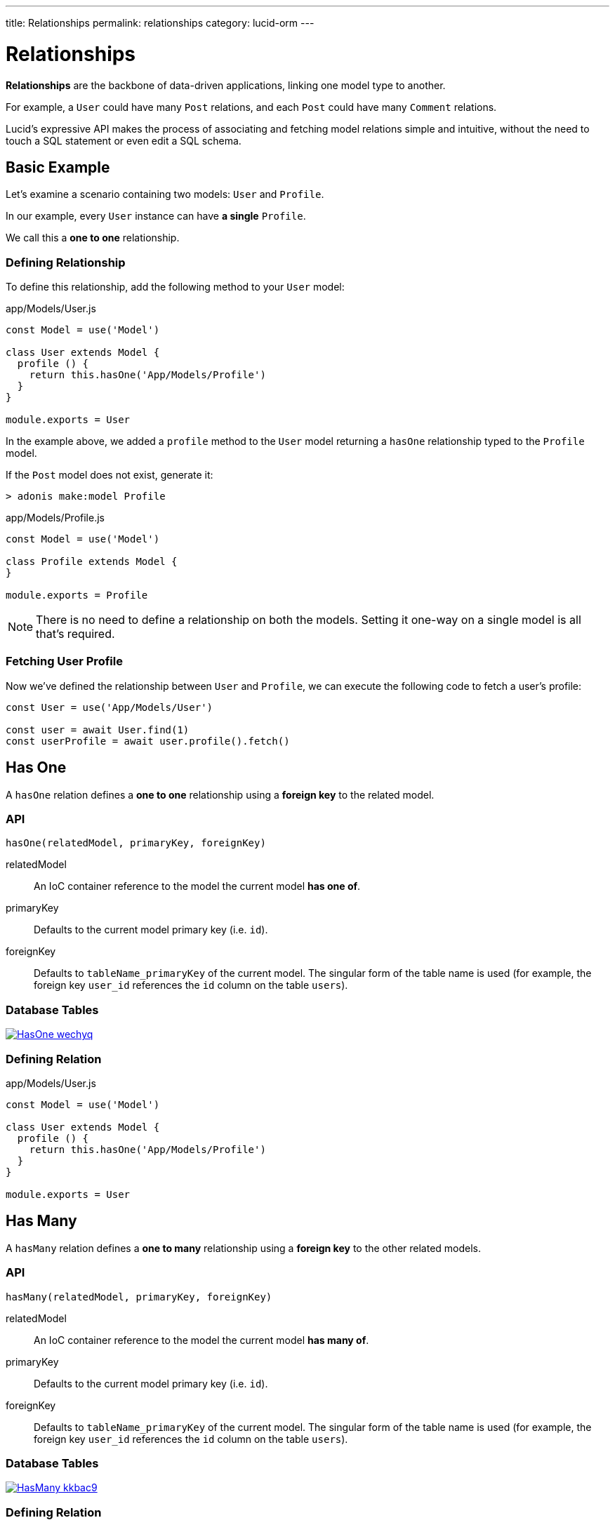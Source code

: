 ---
title: Relationships
permalink: relationships
category: lucid-orm
---

= Relationships

toc::[]

*Relationships* are the backbone of data-driven applications, linking one model type to another.

For example, a `User` could have many `Post` relations, and each `Post` could have many `Comment` relations.

Lucid's expressive API makes the process of associating and fetching model relations simple and intuitive, without the need to touch a SQL statement or even edit a SQL schema.

== Basic Example
Let’s examine a scenario containing two models: `User` and `Profile`.

In our example, every `User` instance can have *a single* `Profile`.

We call this a *one to one* relationship.

=== Defining Relationship
To define this relationship, add the following method to your `User` model:

.app/Models/User.js
[source, js]
----
const Model = use('Model')

class User extends Model {
  profile () {
    return this.hasOne('App/Models/Profile')
  }
}

module.exports = User
----

In the example above, we added a `profile` method to the `User` model returning a `hasOne` relationship typed to the `Profile` model.

If the `Post` model does not exist, generate it:

[source, bash]
----
> adonis make:model Profile
----

.app/Models/Profile.js
[source, js]
----
const Model = use('Model')

class Profile extends Model {
}

module.exports = Profile
----

NOTE: There is no need to define a relationship on both the models. Setting it one-way on a single model is all that's required.

=== Fetching User Profile
Now we've defined the relationship between `User` and `Profile`, we can execute the following code to fetch a user's profile:

[source, js]
----
const User = use('App/Models/User')

const user = await User.find(1)
const userProfile = await user.profile().fetch()
----

== Has One
A `hasOne` relation defines a *one to one* relationship using a *foreign key* to the related model.

=== API
[source, js]
----
hasOne(relatedModel, primaryKey, foreignKey)
----

relatedModel::
An IoC container reference to the model the current model *has one of*.

primaryKey::
Defaults to the current model primary key (i.e. `id`).

foreignKey::
Defaults to `tableName_primaryKey` of the current model. The singular form of the table name is used (for example, the foreign key `user_id` references the `id` column on the table `users`).

=== Database Tables
link:http://res.cloudinary.com/adonisjs/image/upload/q_100/v1502900169/HasOne_wechyq.png[image:http://res.cloudinary.com/adonisjs/image/upload/q_100/v1502900169/HasOne_wechyq.png[], window="_blank"]

=== Defining Relation
.app/Models/User.js
[source, js]
----
const Model = use('Model')

class User extends Model {
  profile () {
    return this.hasOne('App/Models/Profile')
  }
}

module.exports = User
----


== Has Many
A `hasMany` relation defines a *one to many* relationship using a *foreign key* to the other related models.

=== API
[source, js]
----
hasMany(relatedModel, primaryKey, foreignKey)
----

relatedModel::
An IoC container reference to the model the current model *has many of*.

primaryKey::
Defaults to the current model primary key (i.e. `id`).

foreignKey::
Defaults to `tableName_primaryKey` of the current model. The singular form of the table name is used (for example, the foreign key `user_id` references the `id` column on the table `users`).

=== Database Tables
link:http://res.cloudinary.com/adonisjs/image/upload/q_100/v1502900449/HasMany_kkbac9.png[image:http://res.cloudinary.com/adonisjs/image/upload/q_100/v1502900449/HasMany_kkbac9.png[], window="_blank"]

=== Defining Relation
.app/Models/User.js
[source, js]
----
const Model = use('Model')

class User extends Model {
  posts () {
    return this.hasMany('App/Models/Post')
  }
}

module.exports = User
----

== Belongs To
The `belongsTo` relationship is the inverse of the xref:_has_one[hasOne] relationship and is applied on the other end of the relation.

Continuing with our `User` and `Profile` example, the `Profile` model belongs to the `User` model, and thus has the `belongsTo` relationship defined on it.

=== API
[source, js]
----
belongsTo(relatedModel, primaryKey, foreignKey)
----

relatedModel::
An IoC container reference to the model the current model *belongs to*.

primaryKey::
Defaults to the related model foreign key (in our `Profile` belongs to `User` example, this would be `user_id`).

foreignKey::
Defaults to the related model primary key.

=== Database Tables
link:http://res.cloudinary.com/adonisjs/image/upload/q_100/v1502900684/BelongsTo_fwqdc3.png[image:http://res.cloudinary.com/adonisjs/image/upload/q_100/v1502900684/BelongsTo_fwqdc3.png[], window="_blank"]

=== Defining Relation
.app/Models/Profile.js
[source, js]
----
const Model = use('Model')

class Profile extends Model {
  user () {
    return this.belongsTo('App/Models/User')
  }
}

module.exports = Profile
----

== Belongs To Many
The `belongsToMany` relationship allows you to define *many to many* relationships on both the models.

For example:

[ol-shrinked]
1. A `User` can have many `Car` models.
2. A `Car` can have many `User` models (i.e. owners) during its lifespan.

As both `User` and `Car` can have many relations of the other model, we say that each model *belongs to many* of the other model.

When defining a `belongsToMany` relationship, we don't store a foreign key on either of our model tables as we did for `hasOne` and `hasMany` relationships.

Instead, we must rely on a third, intermediary table called a *pivot table*.

NOTE: You can create pivot tables using link:migrations[migration files].

=== API
[source, js]
----
belongsToMany(
  relatedModel,
  foreignKey,
  relatedForeignKey,
  primaryKey,
  relatedPrimaryKey
)
----

relatedModel::
An IoC container reference to the model the current model *has many of*.

foreignKey::
Defaults to the current model foreign key (in our `User` belongs to many `Car` example, this would be `user_id`).

relatedForeignKey::
Defaults to the related model foreign key (in our `User` belongs to many `Car` example, this would be `car_id`).

primaryKey::
Defaults to the current model primary key (i.e. `id`).

relatedPrimaryKey::
Defaults to the related model primary key (i.e. `id`).

=== Database Tables

link:http://res.cloudinary.com/adonisjs/image/upload/q_100/v1502903344/BelongsToMany_ngg7oj.png[image:http://res.cloudinary.com/adonisjs/image/upload/q_100/v1502903344/BelongsToMany_ngg7oj.png[], window="_blank"]

=== Defining Relation
.app/Models/Car.js
[source, js]
----
const Model = use('Model')

class User extends Model {
  cars () {
    return this.belongsToMany('App/Models/Car')
  }
}

module.exports = User
----

In the example above, the table named `car_user` is the *pivot table* storing the unique relationship between `Car` and `User` model primary keys.

==== pivotTable
By default, pivot table names are derived by sorting *lowercased* related model names in *alphabetical order* and joining them with a `_` character (e.g. `User` + `Car` = `car_user`).

To set a custom pivot table name, call `pivotTable` in the relationship definition:

[source, js]
----
cars () {
  return this
    .belongsToMany('App/Models/Car')
    .pivotTable('user_cars')
}
----

==== withTimestamps
By default, pivot tables aren't assumed to have timestamps.

To enable timestamps, call `withTimestamps` in the relationship definition:

[source, js]
----
cars () {
  return this
    .belongsToMany('App/Models/Car')
    .withTimestamps()
}
----

==== withPivot
By default, only foreign keys are returned from a pivot table.

To return other pivot table fields, call `withPivot` in the relationship definition:

[source, js]
----
cars () {
  return this
    .belongsToMany('App/Models/Car')
    .withPivot(['is_current_owner'])
}
----

==== pivotModel
For more control over queries made to a pivot table, you can bind a *pivot model*:

[source, js]
----
cars () {
  return this
    .belongsToMany('App/Models/Car')
    .pivotModel('App/Models/UserCar')
}
----

.app/Models/UserCar.js
[source, js]
----
const Model = use('Model')

class UserCar extends Model {
  static boot () {
    super.boot()
    this.addHook('beforeCreate', (userCar) => {
      userCar.is_current_owner = true
    })
  }
}

module.exports = UserCar
----

In the example above, `UserCar` is a regular Lucid model.

With a pivot model assigned, you can use lifecycle link:database-hooks[hooks], link:database-getters-setters[getters/setters], etc.

NOTE: After calling `pivotModel` you cannot call the `pivotTable` and `withTimestamps` methods. Instead, you are required to set those values on the pivot model itself.

== Many Through
The `manyThrough` relationship is a convenient way to define an *indirect* relation.

For example:

[ol-shrinked]
1. A `User` belongs to a `Country`.
2. A `User` has many `Post` models.

Using `manyThrough`, you can fetch all `Post` models for a given `Country`.

=== API
[source, js]
----
manyThrough(
  relatedModel,
  relatedMethod,
  primaryKey,
  foreignKey
)
----

relatedModel::
An IoC container reference to the model the current model *needs access through* to reach the indirectly related model.

relatedMethod::
The relationship method called on `relatedModel` to fetch the indirectly related model results through.

primaryKey::
Defaults to the current model primary key (i.e. `id`).

foreignKey::
Defaults to the foreign key for the current model (in our `Posts` through `Country` example, this would be `country_id`).

=== Database Tables
link:http://res.cloudinary.com/adonisjs/image/upload/q_100/v1502905066/HasManyThrough_dcr86k.png[image:http://res.cloudinary.com/adonisjs/image/upload/q_100/v1502905066/HasManyThrough_dcr86k.png[], window="_blank"]

=== Defining Relations
The relationships need defining on both primary and intermediary models.

Continuing with our `Posts` through `Country` example, let's define the required `hasMany` relationship on the intermediary `User` model:

.app/Models/User.js
[source, js]
----
const Model = use('Model')

class User extends Model {
  posts () {
    return this.hasMany('App/Models/Post')
  }
}
----

Finally, define the `manyThrough` relationship on the primary `Country` model:

.app/Models/Country.js
[source, js]
----
const Model = use('Model')

class Country extends Model {
  posts () {
    return this.manyThrough('App/Models/User', 'posts')
  }
}
----

In the example above, the second parameter is a reference to the `posts` method on the `User` model. 

NOTE: The `relatedMethod` parameter must always be passed to the `manyThrough` method for a *many through* relationship to work.

== Querying Data
Querying related data is greatly simplified by Lucid's intuitive API, providing a consistent interface for all types of model relationships.

If a `User` has many `Post` models, we can fetch all posts for user `id=1` like so:

[source, js]
----
const User = use('App/Models/User')

const user = await User.find(1)
const posts = await user.posts().fetch()
----

Add runtime constraints by calling link:lucid#_query_builder[Query Builder] methods like a typical query:

[source, js]
----
const user = await User.find(1)

// published posts
const posts = await user
  .posts()
  .where('is_published', true)
  .fetch()
----

The above example fetches all published posts for user `id=1`.

=== Querying Pivot Table
You can add `where` clauses for `belongsToMany` pivot tables like so:

[source, js]
----
const user = await User.find(1)

const cars = await user
  .cars()
  .wherePivot('is_current_owner', true)
  .fetch()
----

The above example fetches all cars where their current owner is user `id=1`.

The methods `whereInPivot` and `orWherePivot` are also available.

== Eager Loading
When you want to fetch relations for more than one base relation (e.g. posts for more than one user), *eager loading* is the preferred way to do so.

*Eager loading* is the concept of fetching relationships with the minimum database queries possible in an attempt to avoid the link:https://secure.phabricator.com/book/phabcontrib/article/n_plus_one/#overview[`n+1` problem, window="_blank"].

*Without eager loading*, using the techniques discussed previously in this section:

.Not Recommended
[source, js]
----
const User = use('App/Models/User')

const users = await User.all()
const posts = []

for (let user of users) {
  const userPosts = await user.posts().fetch()
  posts.push(userPosts)
}
----

The above example makes `n+1` queries to the database, where `n` is the number of users. Looping through a large number of users would result in a large sequence of queries made to the database, which is hardly ideal!

*With eager loading*, only 2 queries are required to fetch all users and their posts:

.Recommended
[source, js]
----
const User = use('App/Models/User')

const users = await User
  .query()
  .with('posts')
  .fetch()
----

The `with` method eager loads the passed relation as part of the original payload, so running `users.toJSON()` will now return an output like so:

.JSON Output
[source, js]
----
[
  {
    id: 1,
    username: 'virk',
    posts: [{
      id: 1,
      user_id: 1,
      title: '...'
    }]
  }
]
----

In the JSON output above, each `User` object now has a `posts` relationship property, making it easy to spot at a glance which `Post` belongs to which `User`.

=== Adding Runtime Constraints
Add runtime constraints to eager loaded relationships like so:

[source, js]
----
const users = await User
  .query()
  .with('posts', (builder) => {
    builder.where('is_published', true)
  })
  .fetch()
----

=== Loading Multiple Relations
Multiple relations can be loaded by chaining the `with` method:

[source, js]
----
const users = await User
  .query()
  .with('posts')
  .with('profile')
  .fetch()
----

=== Loading Nested Relations
Nested relations are loaded via *dot notation*.

The following query loads all `User` posts and their related comments:

[source, js]
----
const users = await User
  .query()
  .with('posts.comments')
  .fetch()
----

Nested relation constraint callbacks apply only to the *last relation*:

[source, js]
----
const users = await User
  .query()
  .with('posts.comments', (builder) => {
    builder.where('approved', true)
  })
  .fetch()
----

In the example above, the `builder.where` clause is only applied to the `comments` relationship (not the `posts` relationship).

To add a constraint to the *first relation*, use the following approach:
[source, js]
----
const users = await User
  .query()
  .with('posts', (builder) => {
    builder.where('is_published', true)
      .with('comments')
  })
  .fetch()
----

In the example above, a `where` constraint is added to the `posts` relation while eager loading `posts.comments` at the same time.

== Lazy Eager Loading
To load relationships *after* already fetching data, use the `load` method.

For example, to load related `posts` after already fetching a `User`:

[source, js]
----
const user = await User.find(1)
await user.load('posts')
----

You can lazily load multiple relationships using the `loadMany` method:

[source, js]
----
const user = await User.find(1)
await user.loadMany(['posts', 'profiles'])
----

To set query constraints via `loadMany` you must pass an object:

[source, js]
----
const user = await User.find(1)
await user.loadMany({
  posts: (builder) => builder.where('is_published', true),
  profiles: null
})
----

== Filtering Data
Lucid's API makes it simple to filter data depending on a relationship's existence.

Let's use the classic example of finding all *posts with comments*.

Here's our `Post` model and its `comments` relationship definition:

.app/Models/Post.js
[source, js]
----
const Model = use('Model')

class Post extends Model {
  comments () {
    return this.hasMany('App/Models/Comments')
  }
}
----

==== has
To only retrieve posts with at least one `Comment`, chain the `has` method:

[source, js]
----
const posts = await Post
  .query()
  .has('comments')
  .fetch()
----

*It's that simple!*&nbsp;😲

Add an expression/value constraint to the `has` method like so:

[source, js]
----
const posts = await Post
  .query()
  .has('comments', '>', 2)
  .fetch()
----

The above example will only retrieve posts with more than 2 comments.

==== whereHas
The `whereHas` method is similar to `has` but enables more specific constraints.

For example, to fetch all posts with at least 2 published comments:

[source, js]
----
const posts = await Post
  .query()
  .whereHas('comments', (builder) => {
    builder.where('is_published', true)
  }, '>', 2)
  .fetch()
----

==== doesntHave
The opposite of the `has` clause:

[source, js]
----
const posts = await Post
  .query()
  .doesntHave('comments')
  .fetch()
----

NOTE: This method does not accept an expression/value constraint.

==== whereDoesntHave
The opposite of the `whereHas` clause:

[source, js]
----
const posts = await Post
  .query()
  .whereDoesntHave('comments', (builder) => {
    builder.where('is_published', false)
  })
  .fetch()
----

NOTE: This method does not accept an expression/value constraint.

You can add an `or` clause by calling the `orHas`, `orWhereHas`, `orDoesntHave` and `orWhereDoesntHave` methods.

== Counts
Retrieve relationship *counts* by calling the `withCount` method:

[source, js]
----
const posts = await Post
  .query()
  .withCount('comments')
  .fetch()

posts.toJSON()
----

.JSON Output
[source, js]
----
{
  title: 'Adonis 101',
  __meta__: {
    comments_count: 2
  }
}
----

Define an *alias* for a count like so:

[source, js]
----
const posts = await Post
  .query()
  .withCount('comments as total_comments')
  .fetch()
----

.JSON Output
[source, js]
----
__meta__: {
  total_comments: 2
}
----

=== Count Constraints
For example, to only retrieve the count of comments which have been approved:

[source, js]
----
const posts = await Post
  .query()
  .withCount('comments', (builder) => {
    builder.where('is_approved', true)
  })
  .fetch()
----

== Inserts, Updates & Deletes
Adding, updating and deleting related records is as simple as querying data.

==== save
The `save` method expects an instance of the related model.

`save` can be applied to the following relationship types:

[ul-shrinked]
- `hasOne`
- `hasMany`
- `belongsToMany`

[source, js]
----
const User = use('App/Models/User')
const Post = use('App/Models/Post')

const user = await User.find(1)

const post = new Post()
post.title = 'Adonis 101'

await user.posts().save(post)
----

==== create
The `create` method is similar to `save` but expects a plain JavaScript object, returning the related model instance.

`create` can be applied to the following relationship types:

[ul-shrinked]
- `hasOne`
- `hasMany`
- `belongsToMany`

[source, js]
----
const User = use('App/Models/User')

const user = await User.find(1)

const post = await user
  .posts()
  .create({ title: 'Adonis 101' })
----

==== createMany
Save many related rows to the database.

`createMany` can be applied to the following relationship types:

[ul-shrinked]
- `hasMany`
- `belongsToMany`

[source, js]
----
const User = use('App/Models/User')

const user = await User.find(1)

const post = await user
  .posts()
  .createMany([
    { title: 'Adonis 101' },
    { title: 'Lucid 101' }
  ])
----

==== saveMany
Similar to `save`, but instead saves multiple instances of the related model:

`saveMany` can be applied to the following relationship types:

[ul-shrinked]
- `hasMany`
- `belongsToMany`

[source, js]
----
const User = use('App/Models/User')
const Post = use('App/Models/Post')

const user = await User.find(1)

const adonisPost = new Post()
adonisPost.title = 'Adonis 101'

const lucidPost = new Post()
lucidPost.title = 'Lucid 101'

await user
  .posts()
  .saveMany([adonisPost, lucidPost])
----

==== associate
The `associate` method is exclusive to the `belongsTo` relationship, associating two model instances with each other.

Assuming a `Profile` belongs to a `User`, to associate a `User` with a `Profile`:
[source, js]
----
const Profile = use('App/Models/Profile')
const User = use('App/Models/User')

const user = await User.find(1)
const profile = await Profile.find(1)

await profile.user().associate(user)
----

==== dissociate
The `dissociate` method is the opposite of `associate`.

To drop an associated relationship:

[source, js]
----
const Profile = use('App/Models/Profile')
const profile = await Profile.find(1)

await profile.user().dissociate()
----

==== attach
The `attach` method is called on a `belongsToMany` relationship to attach a related model via pivot table:

[source, js]
----
const User = use('App/Models/User')
const Car = use('App/Models/Car')

const mercedes = await Car.findBy('reg_no', '39020103')
const user = await User.find(1)

await user.cars().attach([mercedes.id])
----

The `attach` method accepts an optional callback receiving the `pivotModel` instance, allowing you to set extra properties on a pivot table if required:

[source, js]
----
const mercedes = await Car.findBy('reg_no', '39020103')
const audi = await Car.findBy('reg_no', '99001020')

const user = await User.find(1)
const cars = [mercedes.id, audi.id]

await user.cars().attach(cars, (row) => {
  if (row.car_id === mercedes.id) {
    row.is_current_owner = true
  }
})
----

NOTE: The `create` and `save` methods for `belongsToMany` relationships also accept a callback allowing you to set extra properties on a pivot table if required.

==== detach
The `detach` method is the opposite of the `attach` method, removing all existing pivot table relationships:

[source, js]
----
const user = await User.find(1)
await user.cars().detach()
----

To detach only selected relations, pass an array of ids:

[source, js]
----
const user = await User.find(1)
const mercedes = await Car.findBy('reg_no', '39020103')

await user.cars().detach([mercedes.id])
----

==== sync
The `sync` method provides a convenient shortcut for `detach` then `attach`:

[source, js]
----
const mercedes = await Car.findBy('reg_no', '39020103')
const user = await User.find(1)

// Behave the same way as:
// await user.cars().detach()
// await user.cars().attach([mercedes.id])

await user.cars().sync([mercedes.id])
----

==== update
The `update` method bulk updates queried rows.

You can use link:lucid#_query_builder[Query Builder] methods to update specific fields only:

[source, js]
----
const user = await User.find(1)

await user
  .posts()
  .where('title', 'Adonis 101')
  .update({ is_published: true })
----

To update a pivot table, call `pivotQuery` before `update`:

[source, js]
----
const user = await User.find(1)

await user
  .cars()
  .pivotQuery()
  .where('name', 'mercedes')
  .update({ is_current_owner: true })
----

==== delete
The `delete` method removes related rows from the database:

[source, js]
----
const user = await User.find(1)

await user
  .cars()
  .where('name', 'mercedes')
  .delete()
----

NOTE: In the case of `belongsToMany`, this method also drops the relationship from the pivot table.
